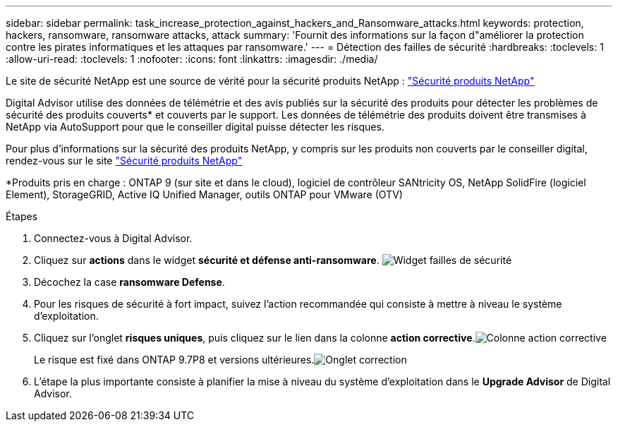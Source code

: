 ---
sidebar: sidebar 
permalink: task_increase_protection_against_hackers_and_Ransomware_attacks.html 
keywords: protection, hackers, ransomware, ransomware attacks, attack 
summary: 'Fournit des informations sur la façon d"améliorer la protection contre les pirates informatiques et les attaques par ransomware.' 
---
= Détection des failles de sécurité
:hardbreaks:
:toclevels: 1
:allow-uri-read: 
:toclevels: 1
:nofooter: 
:icons: font
:linkattrs: 
:imagesdir: ./media/


[role="lead"]
Le site de sécurité NetApp est une source de vérité pour la sécurité produits NetApp : link:https://security.netapp.com["Sécurité produits NetApp"^]

Digital Advisor utilise des données de télémétrie et des avis publiés sur la sécurité des produits pour détecter les problèmes de sécurité des produits couverts* et couverts par le support. Les données de télémétrie des produits doivent être transmises à NetApp via AutoSupport pour que le conseiller digital puisse détecter les risques.

Pour plus d'informations sur la sécurité des produits NetApp, y compris sur les produits non couverts par le conseiller digital, rendez-vous sur le site link:https://security.netapp.com["Sécurité produits NetApp"^]

*Produits pris en charge : ONTAP 9 (sur site et dans le cloud), logiciel de contrôleur SANtricity OS, NetApp SolidFire (logiciel Element), StorageGRID, Active IQ Unified Manager, outils ONTAP pour VMware (OTV)

.Étapes
. Connectez-vous à Digital Advisor.
. Cliquez sur *actions* dans le widget *sécurité et défense anti-ransomware*.
image:Security_Image 2 Ransomware attacks.png["Widget failles de sécurité"]
. Décochez la case *ransomware Defense*.
. Pour les risques de sécurité à fort impact, suivez l'action recommandée qui consiste à mettre à niveau le système d'exploitation.
. Cliquez sur l'onglet *risques uniques*, puis cliquez sur le lien dans la colonne *action corrective*.image:Corrective Action_Image 2 Ransomware attacks.png["Colonne action corrective"]
+
Le risque est fixé dans ONTAP 9.7P8 et versions ultérieures.image:Remediations_Image 3 Ransomware attacks.png["Onglet correction"]

. L'étape la plus importante consiste à planifier la mise à niveau du système d'exploitation dans le *Upgrade Advisor* de Digital Advisor.

